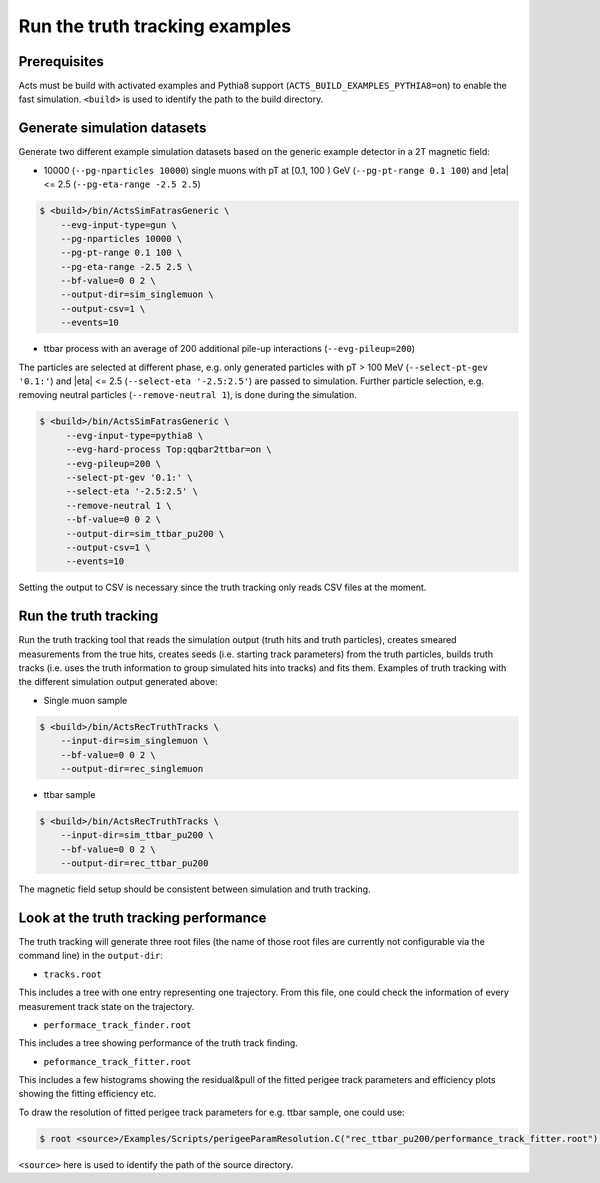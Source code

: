 Run the truth tracking examples
===============================

Prerequisites
-------------

Acts must be build with activated examples and Pythia8 support
(``ACTS_BUILD_EXAMPLES_PYTHIA8=on``) to enable the fast simulation. ``<build>``
is used to identify the path to the build directory.

Generate simulation datasets
-----------------------------

Generate two different example simulation datasets based on the generic example detector in a 2T magnetic field:

-  10000 (``--pg-nparticles 10000``) single muons with pT at [0.1, 100 ) GeV (``--pg-pt-range 0.1 100``) and |eta| <= 2.5 (``--pg-eta-range -2.5 2.5``)

.. code-block:: console

   $ <build>/bin/ActsSimFatrasGeneric \
       --evg-input-type=gun \
       --pg-nparticles 10000 \
       --pg-pt-range 0.1 100 \
       --pg-eta-range -2.5 2.5 \
       --bf-value=0 0 2 \
       --output-dir=sim_singlemuon \
       --output-csv=1 \
       --events=10

-  ttbar process with an average of 200 additional pile-up interactions (``--evg-pileup=200``)
The particles are selected at different phase, e.g. only generated particles with pT > 100 MeV 
(``--select-pt-gev '0.1:'``) and |eta| <= 2.5 (``--select-eta '-2.5:2.5'``) are passed to simulation.
Further particle selection, e.g. removing neutral particles (``--remove-neutral 1``), is done during the simulation.

.. code-block:: console

  $ <build>/bin/ActsSimFatrasGeneric \
       --evg-input-type=pythia8 \
       --evg-hard-process Top:qqbar2ttbar=on \
       --evg-pileup=200 \
       --select-pt-gev '0.1:' \
       --select-eta '-2.5:2.5' \
       --remove-neutral 1 \
       --bf-value=0 0 2 \
       --output-dir=sim_ttbar_pu200 \
       --output-csv=1 \
       --events=10

Setting the output to CSV is necessary since the truth tracking only reads
CSV files at the moment. 

Run the truth tracking
----------------------

Run the truth tracking tool that reads the simulation output (truth hits and truth particles), creates smeared
measurements from the true hits, creates seeds (i.e. starting track parameters) from the truth particles, builds truth tracks (i.e. uses the truth
information to group simulated hits into tracks) and fits them. Examples of truth tracking with the different simulation output generated above:

-   Single muon sample

.. code-block:: console

   $ <build>/bin/ActsRecTruthTracks \
       --input-dir=sim_singlemuon \
       --bf-value=0 0 2 \
       --output-dir=rec_singlemuon

-  ttbar sample

.. code-block:: console

   $ <build>/bin/ActsRecTruthTracks \
       --input-dir=sim_ttbar_pu200 \
       --bf-value=0 0 2 \
       --output-dir=rec_ttbar_pu200

The magnetic field setup should be consistent between simulation and truth tracking. 

Look at the truth tracking performance
----------------------

The truth tracking will generate three root files (the name of those root files are currently not configurable via the command line) in the ``output-dir``:

*   ``tracks.root``
This includes a tree with one entry representing one trajectory. From this file, one could check the information of every measurement track state on the trajectory.

*  ``performace_track_finder.root``
This includes a tree showing performance of the truth track finding.

*  ``peformance_track_fitter.root``
This includes a few histograms showing the residual&pull of the fitted perigee track parameters and efficiency plots showing the fitting efficiency etc.

To draw the resolution of fitted perigee track parameters for e.g. ttbar sample, one could use:

.. code-block:: console

 $ root <source>/Examples/Scripts/perigeeParamResolution.C("rec_ttbar_pu200/performance_track_fitter.root")'

``<source>`` here is used to identify the path of the source directory. 
